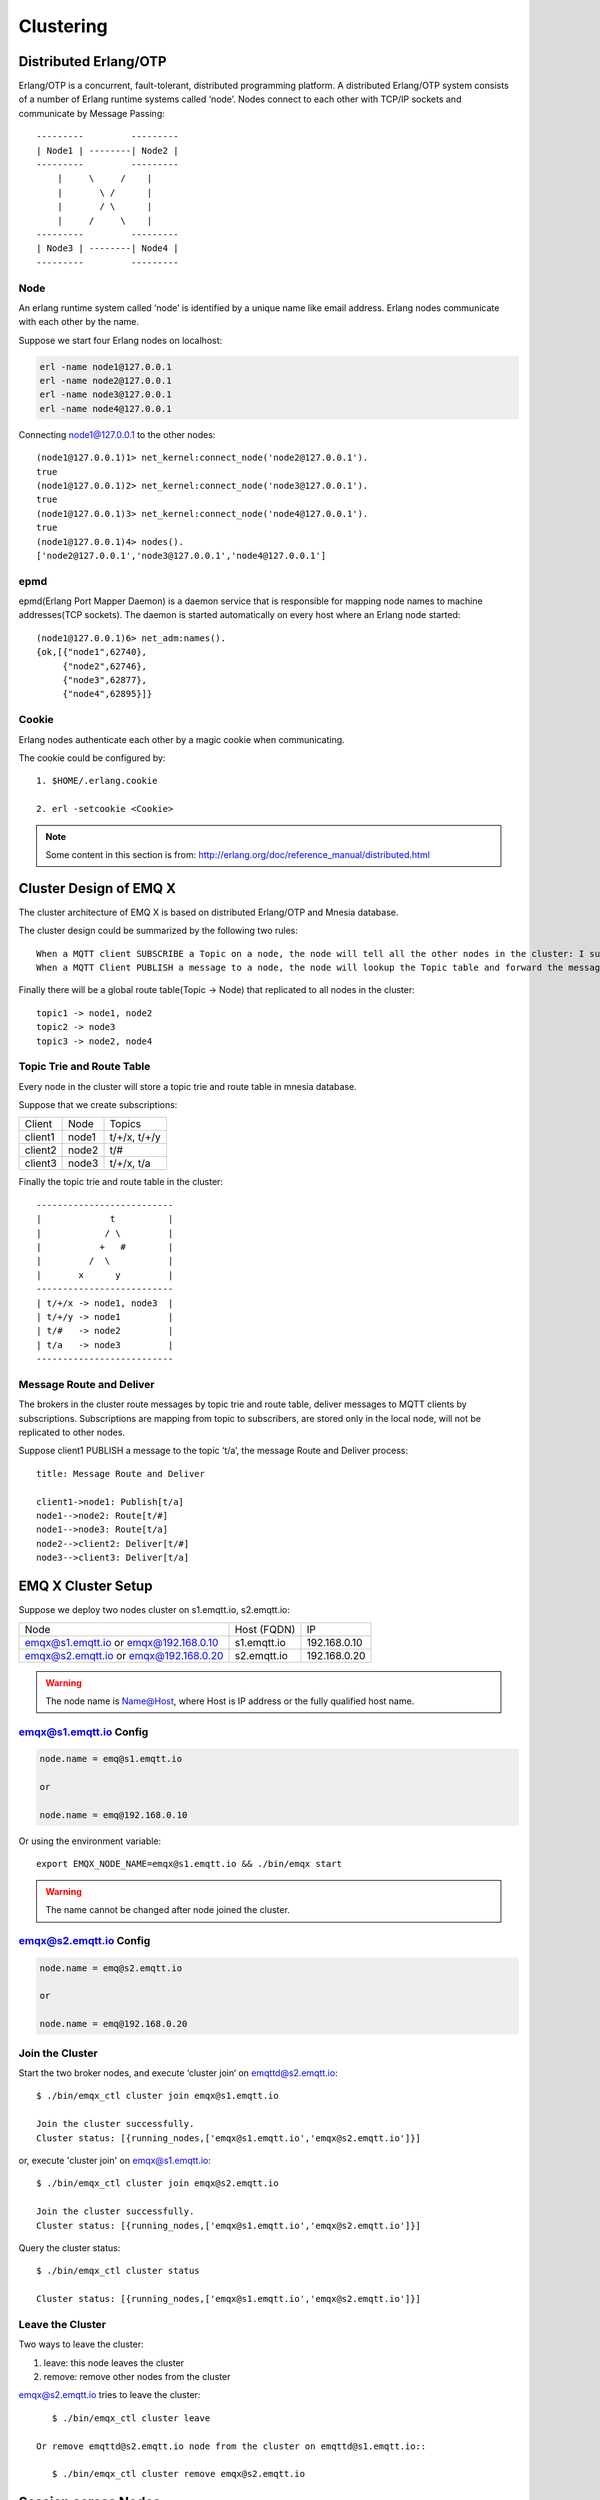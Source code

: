 
.. _cluster:

===========
Clustering
===========

.. _cluster_erlang:

----------------------
Distributed Erlang/OTP
----------------------

Erlang/OTP is a concurrent, fault-tolerant, distributed programming platform. A distributed Erlang/OTP system consists of a number of Erlang runtime systems called ‘node’. Nodes connect to each other with TCP/IP sockets and communicate by Message Passing::


    ---------         ---------
    | Node1 | --------| Node2 |
    ---------         ---------
        |     \     /    |
        |       \ /      |
        |       / \      |
        |     /     \    |
    ---------         ---------
    | Node3 | --------| Node4 |
    ---------         ---------


Node
----------

An erlang runtime system called ‘node’ is identified by a unique name like email address. Erlang nodes communicate with each other by the name.

Suppose we start four Erlang nodes on localhost:

.. code:: shell

    erl -name node1@127.0.0.1
    erl -name node2@127.0.0.1
    erl -name node3@127.0.0.1
    erl -name node4@127.0.0.1

Connecting node1@127.0.0.1 to the other nodes::

    (node1@127.0.0.1)1> net_kernel:connect_node('node2@127.0.0.1').
    true
    (node1@127.0.0.1)2> net_kernel:connect_node('node3@127.0.0.1').
    true
    (node1@127.0.0.1)3> net_kernel:connect_node('node4@127.0.0.1').
    true
    (node1@127.0.0.1)4> nodes().
    ['node2@127.0.0.1','node3@127.0.0.1','node4@127.0.0.1']

epmd
----

epmd(Erlang Port Mapper Daemon) is a daemon service that is responsible for mapping node names to machine addresses(TCP sockets). The daemon is started automatically on every host where an Erlang node started::

    (node1@127.0.0.1)6> net_adm:names().
    {ok,[{"node1",62740},
         {"node2",62746},
         {"node3",62877},
         {"node4",62895}]}

Cookie
-------

Erlang nodes authenticate each other by a magic cookie when communicating. 

The cookie could be configured by::

    1. $HOME/.erlang.cookie

    2. erl -setcookie <Cookie>

.. NOTE:: Some content in this section is from: http://erlang.org/doc/reference_manual/distributed.html

.. _cluster_emqx:

------------------------
Cluster Design of EMQ X
------------------------

The cluster architecture of EMQ X is based on distributed Erlang/OTP and Mnesia database.

The cluster design could be summarized by the following two rules::

    When a MQTT client SUBSCRIBE a Topic on a node, the node will tell all the other nodes in the cluster: I subscribed a Topic.
    When a MQTT Client PUBLISH a message to a node, the node will lookup the Topic table and forward the message to nodes that subscribed the Topic.

Finally there will be a global route table(Topic -> Node) that replicated to all nodes in the cluster::

    topic1 -> node1, node2
    topic2 -> node3
    topic3 -> node2, node4

Topic Trie and Route Table
---------------------------------------

Every node in the cluster will store a topic trie and route table in mnesia database.

Suppose that we create subscriptions:

+----------------+-------------+----------------------------+
| Client         | Node        |  Topics                    |
+----------------+-------------+----------------------------+
| client1        | node1       | t/+/x, t/+/y               |
+----------------+-------------+----------------------------+
| client2        | node2       | t/#                        |
+----------------+-------------+----------------------------+
| client3        | node3       | t/+/x, t/a                 |
+----------------+-------------+----------------------------+

Finally the topic trie and route table in the cluster::

    --------------------------
    |             t          |
    |            / \         |
    |           +   #        |
    |         /  \           |
    |       x      y         |
    --------------------------
    | t/+/x -> node1, node3  |
    | t/+/y -> node1         |
    | t/#   -> node2         |
    | t/a   -> node3         |
    --------------------------

Message Route and Deliver
----------------------------

The brokers in the cluster route messages by topic trie and route table, deliver messages to MQTT clients by subscriptions. Subscriptions are mapping from topic to subscribers, are stored only in the local node, will not be replicated to other nodes.

Suppose client1 PUBLISH a message to the topic ‘t/a’, the message Route and Deliver process::

    title: Message Route and Deliver

    client1->node1: Publish[t/a]
    node1-->node2: Route[t/#]
    node1-->node3: Route[t/a]
    node2-->client2: Deliver[t/#]
    node3-->client3: Deliver[t/a]

.. image:: ./_static/images/route.png

--------------------
EMQ X Cluster Setup 
--------------------

Suppose we deploy two nodes cluster on s1.emqtt.io, s2.emqtt.io:

+----------------------+-----------------+---------------------+
| Node                 | Host (FQDN)     |    IP               |
+----------------------+-----------------+---------------------+
| emqx@s1.emqtt.io or  | s1.emqtt.io     | 192.168.0.10        |
| emqx@192.168.0.10    |                 |                     |
+----------------------+-----------------+---------------------+
| emqx@s2.emqtt.io or  | s2.emqtt.io     | 192.168.0.20        |
| emqx@192.168.0.20    |                 |                     |
+----------------------+-----------------+---------------------+

.. WARNING:: The node name is Name@Host, where Host is IP address or the fully qualified host name.

emqx@s1.emqtt.io Config
------------------------

.. code-block:: properties

    node.name = emq@s1.emqtt.io

    or

    node.name = emq@192.168.0.10

Or using the environment variable:: 

    export EMQX_NODE_NAME=emqx@s1.emqtt.io && ./bin/emqx start

.. WARNING:: The name cannot be changed after node joined the cluster.

emqx@s2.emqtt.io Config
------------------------

.. code-block:: properties

    node.name = emq@s2.emqtt.io

    or

    node.name = emq@192.168.0.20

Join the Cluster
----------------

Start the two broker nodes, and execute ‘cluster join‘ on emqttd@s2.emqtt.io::

    $ ./bin/emqx_ctl cluster join emqx@s1.emqtt.io

    Join the cluster successfully.
    Cluster status: [{running_nodes,['emqx@s1.emqtt.io','emqx@s2.emqtt.io']}]

or, execute 'cluster join' on emqx@s1.emqtt.io::

    $ ./bin/emqx_ctl cluster join emqx@s2.emqtt.io

    Join the cluster successfully.
    Cluster status: [{running_nodes,['emqx@s1.emqtt.io','emqx@s2.emqtt.io']}]

Query the cluster status::

    $ ./bin/emqx_ctl cluster status

    Cluster status: [{running_nodes,['emqx@s1.emqtt.io','emqx@s2.emqtt.io']}]

Leave the Cluster
-------------------

Two ways to leave the cluster:

1.  leave: this node leaves the cluster

2.  remove: remove other nodes from the cluster

emqx@s2.emqtt.io tries to leave the cluster::

    $ ./bin/emqx_ctl cluster leave

 Or remove emqttd@s2.emqtt.io node from the cluster on emqttd@s1.emqtt.io::

    $ ./bin/emqx_ctl cluster remove emqx@s2.emqtt.io

.. _cluster_session:

--------------------
Session across Nodes
--------------------

The persistent MQTT sessions (clean session = false) are across nodes in the EMQ X cluster.

Consider two load-balanced nodes in a cluster: node1 and node2. A MQTT client connects to node1 at the first place, node1 creates persistent session for the client, and then disconnects from node1. Later when this client tries connect to node2, the connection is then created on node2, but the persistent session will be still on where is was (in this case node1)::

                                      node1
                                   -----------
                               |-->| session |
                               |   -----------
                 node2         |
              --------------   |
     client-->| connection |<--|
              --------------

.. _cluster_firewall:

----------
Firewalls
----------

If there are firewalls between the nodes, the 4369 port, 5369 port and a TCP port range shall be made available. The 4369 is for epmd port mapping and the 5369 is used for nodes' data communication and the tcp port range is for nodes' clustering communication. 

Ports shall be made available on firewall:

+--------------+----------------------------------+
| Port         | Usage                            |
+--------------+----------------------------------+
| 4369         | epmd port mapping                | 
+--------------+----------------------------------+
| 5369         | Nodes' data communication        | 
+--------------+----------------------------------+
| 6369         | Nodes's clustering communication | 
+--------------+----------------------------------+

Modify the 'emqx.conf' in line with the firewall configuration:

.. code-block:: properties

    ## Distributed node port range
    node.dist_listen_min = 6369
    node.dist_listen_max = 6369

.. _cluster_netsplit:

------------------
Network Partitions
------------------

EMQ X cluster requires reliable network to avoid network partition. The cluster will not recover from a network partition automatically. If network partition occurs, manual intervention is expected.

.. NOTE:: Network partition means the nodes works fine but they can't reach each other (due to network failure) and thus consider the communication partner is down. EMQ X 2.2 will support Network partition automatic recovery.

.. _cluster_hash:

-----------------------
Consistent Hash and DHT
-----------------------

Consistent Hash and DHT are popular in the design of NoSQL databases. Cluster of emqttd broker could support 10 million size of global routing table now. We could use the Consistent Hash or DHT to partition the routing table, and evolve the cluster to larger size.

